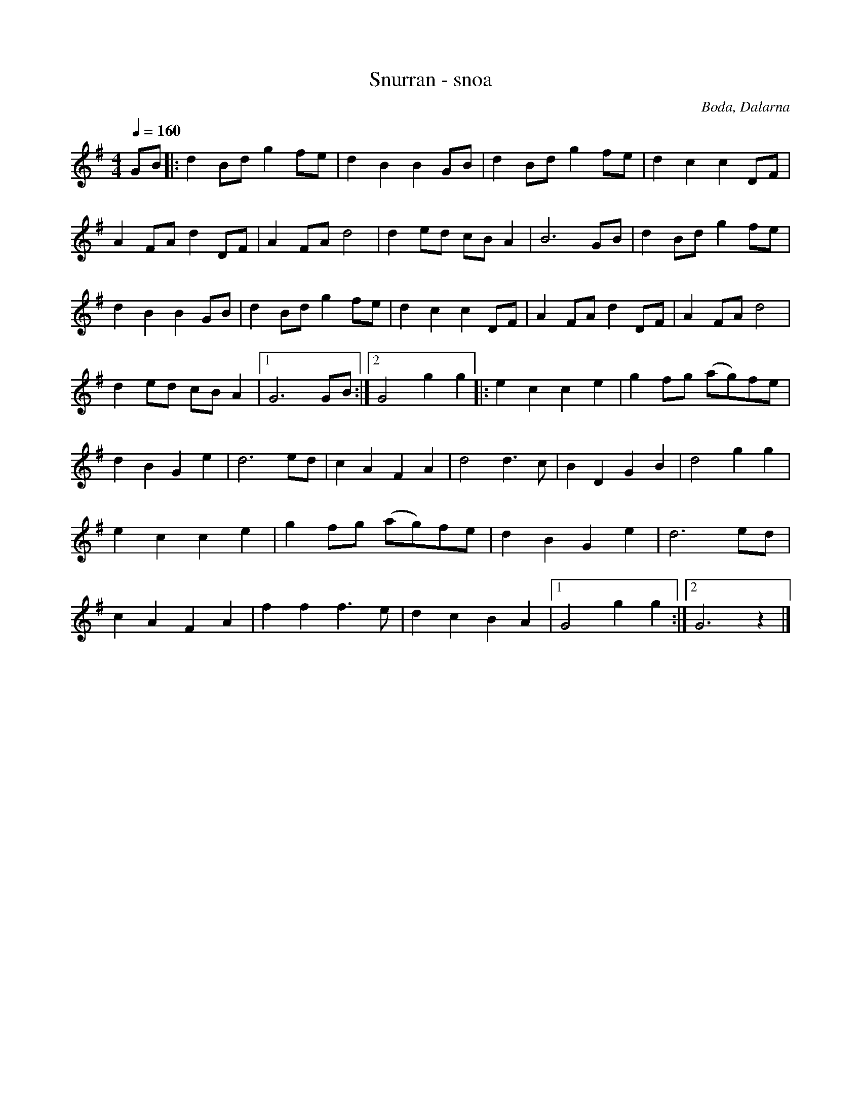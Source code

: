 %%abc-charset utf-8

X:2992
T:Snurran - snoa
S:Efter Boda Spelmanslag
Z:Karen Myers (#2992)
Z:Upptecknad 2/2009
Q:1/4=160
M:4/4
L:1/8
R:Snoa
R:Polka
R:Polkett
O:Boda, Dalarna
K:G
GB |: d2 Bd g2 fe | d2 B2 B2 GB | d2 Bd g2 fe | d2 c2 c2 DF |
A2 FA d2 DF | A2 FA d4 | d2 ed cB A2 | B6 GB | d2 Bd g2 fe |
d2 B2 B2 GB | d2 Bd g2 fe | d2 c2 c2 DF | A2 FA d2 DF | A2 FA d4 |
d2 ed cB A2 |1 G6 GB :|2 G4 g2 g2 |: e2 c2 c2 e2 | g2 fg (ag)fe |
d2 B2 G2 e2 | d6 ed | c2 A2 F2 A2 | d4 d3 c | B2 D2 G2 B2 | d4 g2 g2 |
e2 c2 c2 e2 | g2 fg (ag)fe | d2 B2 G2 e2 | d6 ed |
c2 A2 F2 A2 | f2 f2 f3 e | d2 c2 B2 A2 |1 G4 g2 g2 :|2 G6 z2 |]

